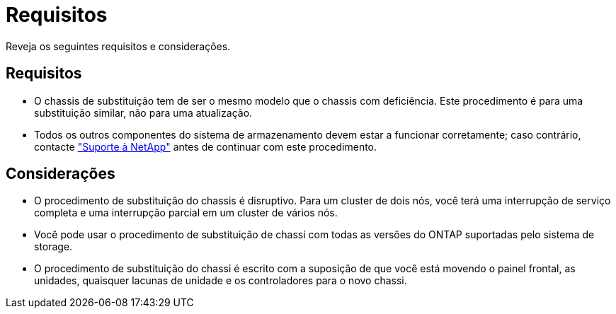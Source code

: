 = Requisitos
:allow-uri-read: 


Reveja os seguintes requisitos e considerações.



== Requisitos

* O chassis de substituição tem de ser o mesmo modelo que o chassis com deficiência. Este procedimento é para uma substituição similar, não para uma atualização.
* Todos os outros componentes do sistema de armazenamento devem estar a funcionar corretamente; caso contrário, contacte https://mysupport.netapp.com/site/global/dashboard["Suporte à NetApp"] antes de continuar com este procedimento.




== Considerações

* O procedimento de substituição do chassis é disruptivo. Para um cluster de dois nós, você terá uma interrupção de serviço completa e uma interrupção parcial em um cluster de vários nós.
* Você pode usar o procedimento de substituição de chassi com todas as versões do ONTAP suportadas pelo sistema de storage.
* O procedimento de substituição do chassi é escrito com a suposição de que você está movendo o painel frontal, as unidades, quaisquer lacunas de unidade e os controladores para o novo chassi.

